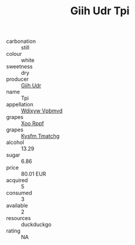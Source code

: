 :PROPERTIES:
:ID:                     ab5d4807-3f02-4a28-9e97-84343cf7387e
:END:
#+TITLE: Giih Udr Tpi 

- carbonation :: still
- colour :: white
- sweetness :: dry
- producer :: [[id:38c8ce93-379c-4645-b249-23775ff51477][Giih Udr]]
- name :: Tpi
- appellation :: [[id:257feca2-db92-471f-871f-c09c29f79cdd][Wdixyw Vpbmvd]]
- grapes :: [[id:4b330cbb-3bc3-4520-af0a-aaa1a7619fa3][Xoo Rppf]]
- grapes :: [[id:7a9e9341-93e3-4ed9-9ea8-38cd8b5793b3][Kysfm Tmatchg]]
- alcohol :: 13.29
- sugar :: 6.86
- price :: 80.01 EUR
- acquired :: 5
- consumed :: 3
- available :: 2
- resources :: duckduckgo
- rating :: NA


